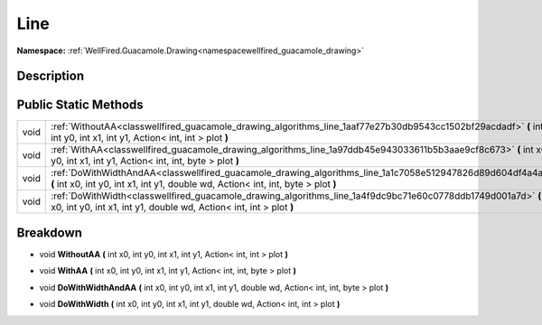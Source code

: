 .. _classwellfired_guacamole_drawing_algorithms_line:

Line
=====

**Namespace:** :ref:`WellFired.Guacamole.Drawing<namespacewellfired_guacamole_drawing>`

Description
------------



Public Static Methods
----------------------

+-------------+----------------------------------------------------------------------------------------------------------------------------------------------------------------------------------------------------+
|void         |:ref:`WithoutAA<classwellfired_guacamole_drawing_algorithms_line_1aaf77e27b30db9543cc1502bf29acdadf>` **(** int x0, int y0, int x1, int y1, Action< int, int > plot **)**                           |
+-------------+----------------------------------------------------------------------------------------------------------------------------------------------------------------------------------------------------+
|void         |:ref:`WithAA<classwellfired_guacamole_drawing_algorithms_line_1a97ddb45e943033611b5b3aae9cf8c673>` **(** int x0, int y0, int x1, int y1, Action< int, int, byte > plot **)**                        |
+-------------+----------------------------------------------------------------------------------------------------------------------------------------------------------------------------------------------------+
|void         |:ref:`DoWithWidthAndAA<classwellfired_guacamole_drawing_algorithms_line_1a1c7058e512947826d89d604df4a4aa7b>` **(** int x0, int y0, int x1, int y1, double wd, Action< int, int, byte > plot **)**   |
+-------------+----------------------------------------------------------------------------------------------------------------------------------------------------------------------------------------------------+
|void         |:ref:`DoWithWidth<classwellfired_guacamole_drawing_algorithms_line_1a4f9dc9bc71e60c0778ddb1749d001a7d>` **(** int x0, int y0, int x1, int y1, double wd, Action< int, int > plot **)**              |
+-------------+----------------------------------------------------------------------------------------------------------------------------------------------------------------------------------------------------+

Breakdown
----------

.. _classwellfired_guacamole_drawing_algorithms_line_1aaf77e27b30db9543cc1502bf29acdadf:

- void **WithoutAA** **(** int x0, int y0, int x1, int y1, Action< int, int > plot **)**

.. _classwellfired_guacamole_drawing_algorithms_line_1a97ddb45e943033611b5b3aae9cf8c673:

- void **WithAA** **(** int x0, int y0, int x1, int y1, Action< int, int, byte > plot **)**

.. _classwellfired_guacamole_drawing_algorithms_line_1a1c7058e512947826d89d604df4a4aa7b:

- void **DoWithWidthAndAA** **(** int x0, int y0, int x1, int y1, double wd, Action< int, int, byte > plot **)**

.. _classwellfired_guacamole_drawing_algorithms_line_1a4f9dc9bc71e60c0778ddb1749d001a7d:

- void **DoWithWidth** **(** int x0, int y0, int x1, int y1, double wd, Action< int, int > plot **)**

